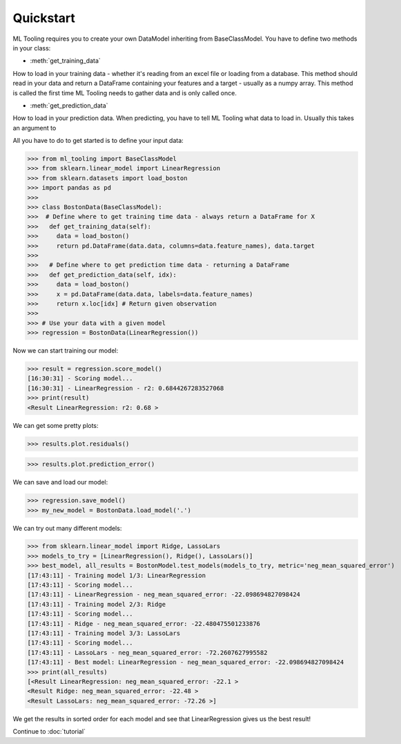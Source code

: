 .. py:currentmodule:: ml_tooling.baseclass.BaseClassModel
.. _quickstart:

Quickstart
==========
ML Tooling requires you to create your own DataModel inheriting from BaseClassModel.
You have to define two methods in your class:

* :meth:`get_training_data`

How to load in your training data - whether it's reading from an excel file or loading from a database.
This method should read in your data and return a DataFrame containing your features and a target
- usually as a numpy array.
This method is called the first time ML Tooling needs to gather data and is only called once.


* :meth:`get_prediction_data`


How to load in your prediction data. When predicting, you have to tell ML Tooling what data to load in.
Usually this takes an argument to


All you have to do to get started is to define your input data:

>>> from ml_tooling import BaseClassModel
>>> from sklearn.linear_model import LinearRegression
>>> from sklearn.datasets import load_boston
>>> import pandas as pd
>>>
>>> class BostonData(BaseClassModel):
>>>  # Define where to get training time data - always return a DataFrame for X
>>>   def get_training_data(self):
>>>     data = load_boston()
>>>     return pd.DataFrame(data.data, columns=data.feature_names), data.target
>>>
>>>   # Define where to get prediction time data - returning a DataFrame
>>>   def get_prediction_data(self, idx):
>>>     data = load_boston()
>>>     x = pd.DataFrame(data.data, labels=data.feature_names)
>>>     return x.loc[idx] # Return given observation
>>>
>>> # Use your data with a given model
>>> regression = BostonData(LinearRegression())

Now we can start training our model:

>>> result = regression.score_model()
[16:30:31] - Scoring model...
[16:30:31] - LinearRegression - r2: 0.6844267283527068
>>> print(result)
<Result LinearRegression: r2: 0.68 >

We can get some pretty plots:

>>> results.plot.residuals()

.. figure:: plots/residualplot.png
    :alt: Plot of residuals from Linear Regression

>>> results.plot.prediction_error()

.. figure:: plots/prederror.png

We can save and load our model:

>>> regression.save_model()
>>> my_new_model = BostonData.load_model('.')

We can try out many different models:

>>> from sklearn.linear_model import Ridge, LassoLars
>>> models_to_try = [LinearRegression(), Ridge(), LassoLars()]
>>> best_model, all_results = BostonModel.test_models(models_to_try, metric='neg_mean_squared_error')
[17:43:11] - Training model 1/3: LinearRegression
[17:43:11] - Scoring model...
[17:43:11] - LinearRegression - neg_mean_squared_error: -22.098694827098424
[17:43:11] - Training model 2/3: Ridge
[17:43:11] - Scoring model...
[17:43:11] - Ridge - neg_mean_squared_error: -22.480475501233876
[17:43:11] - Training model 3/3: LassoLars
[17:43:11] - Scoring model...
[17:43:11] - LassoLars - neg_mean_squared_error: -72.2607627995582
[17:43:11] - Best model: LinearRegression - neg_mean_squared_error: -22.098694827098424
>>> print(all_results)
[<Result LinearRegression: neg_mean_squared_error: -22.1 >
<Result Ridge: neg_mean_squared_error: -22.48 >
<Result LassoLars: neg_mean_squared_error: -72.26 >]

We get the results in sorted order for each model and see that LinearRegression gives us the best result!

Continue to :doc:`tutorial`
